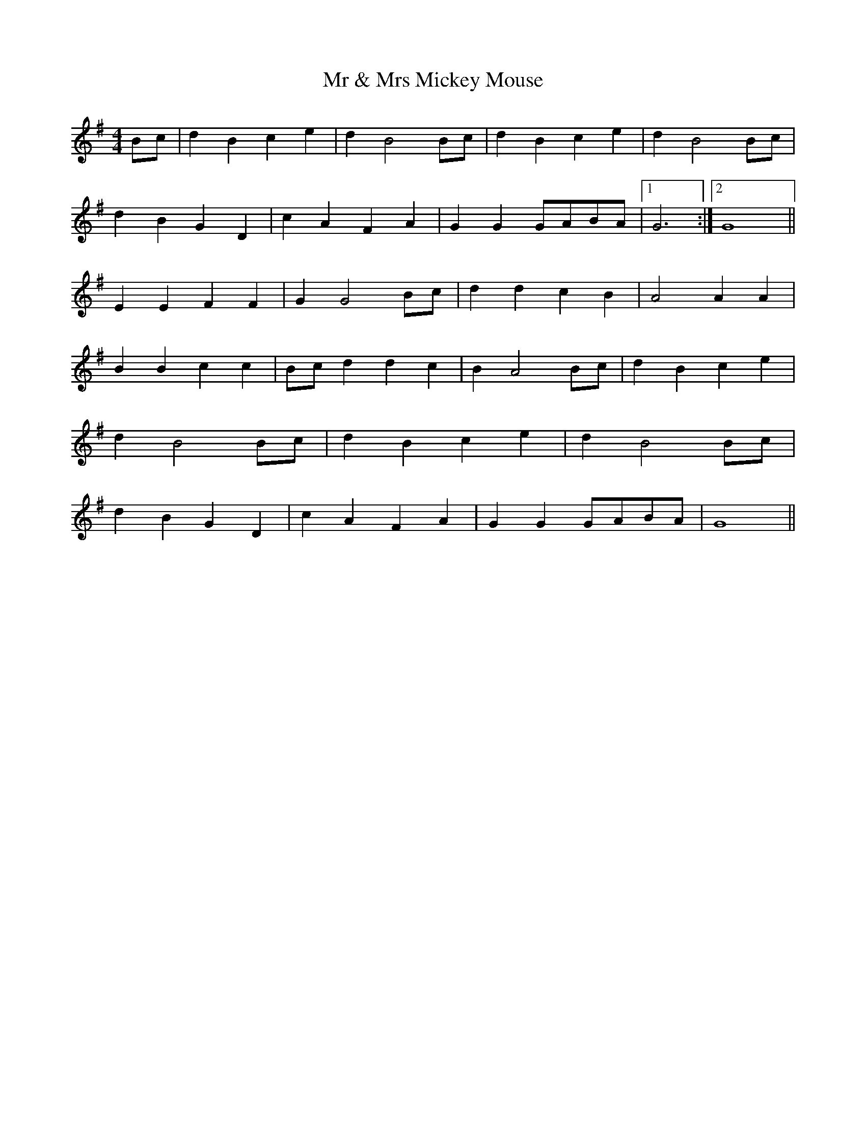 X:178
T:Mr & Mrs Mickey Mouse
M:4/4
L:1/8
K:G
Bc | d2 B2 c2 e2 | d2 B4 Bc | d2 B2 c2 e2 | d2 B4 Bc |
d2 B2 G2 D2 | c2 A2 F2 A2 | G2 G2 GABA |1 G6 :|2 G8 ||
E2 E2 F2 F2 | G2 G4 Bc | d2 d2 c2 B2 | A4 A2 A2 |
B2 B2 c2 c2 | Bc d2 d2 c2 | B2 A4 Bc | d2 B2 c2 e2 |
d2 B4 Bc | d2 B2 c2 e2 | d2 B4 Bc |
d2 B2 G2 D2 | c2 A2 F2 A2 | G2 G2 GABA | G8 ||
